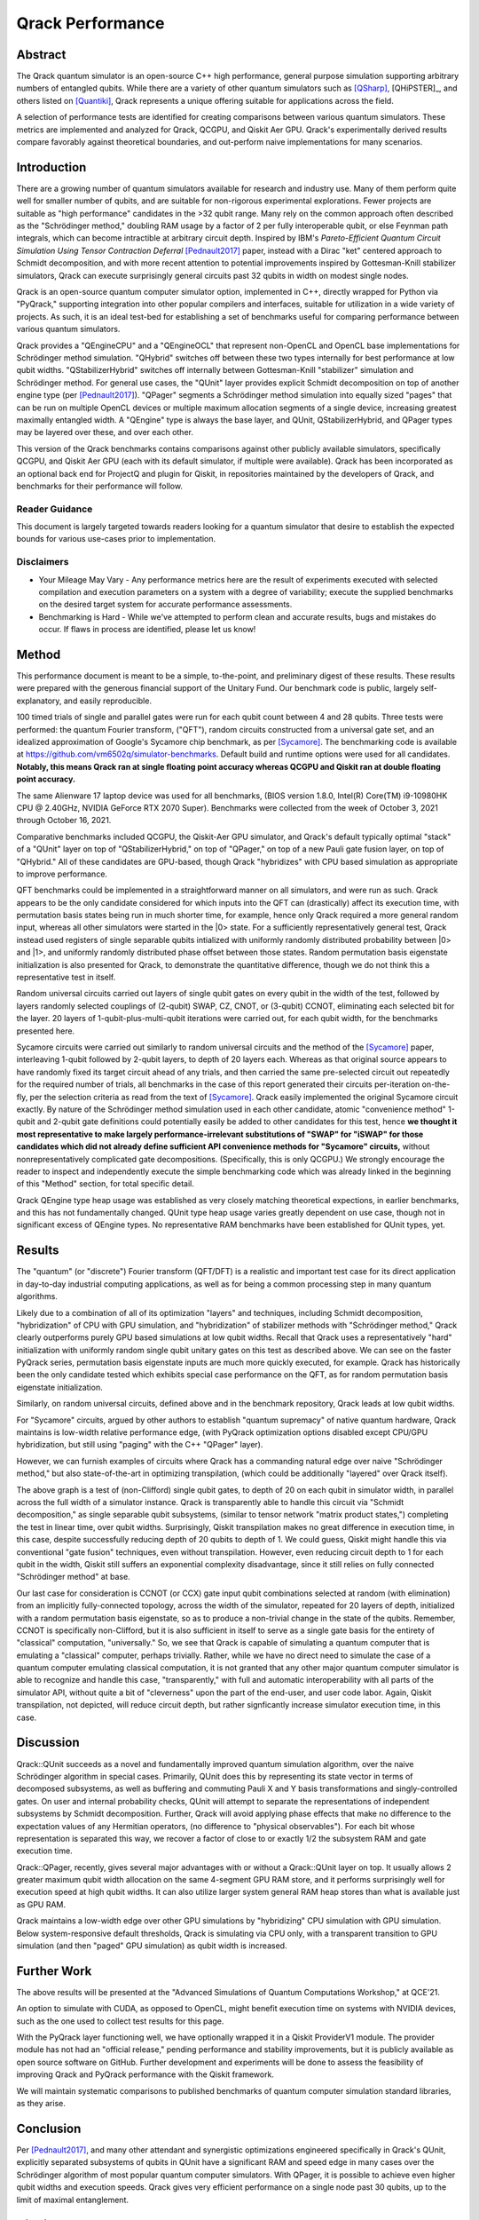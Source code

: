 #################
Qrack Performance
#################

Abstract
********

The Qrack quantum simulator is an open-source C++ high performance, general purpose simulation supporting arbitrary numbers of entangled qubits. While there are a variety of other quantum simulators such as [QSharp]_, [QHiPSTER]_, and others listed on [Quantiki]_, Qrack represents a unique offering suitable for applications across the field.

A selection of performance tests are identified for creating comparisons between various quantum simulators. These metrics are implemented and analyzed for Qrack, QCGPU, and Qiskit Aer GPU. Qrack's experimentally derived results compare favorably against theoretical boundaries, and out-perform naive implementations for many scenarios.

Introduction
************

There are a growing number of quantum simulators available for research and industry use. Many of them perform quite well for smaller number of qubits, and are suitable for non-rigorous experimental explorations. Fewer projects are suitable as "high performance" candidates in the >32 qubit range. Many rely on the common approach often described as the "Schrödinger method,"  doubling RAM usage by a factor of 2 per fully interoperable qubit, or else Feynman path integrals, which can become intractible at arbitrary circuit depth. Inspired by IBM's `Pareto-Efficient Quantum Circuit Simulation Using Tensor Contraction Deferral` [Pednault2017]_ paper, instead with a Dirac "ket" centered approach to Schmidt decomposition, and with more recent attention to potential improvements inspired by Gottesman-Knill stabilizer simulators, Qrack can execute surprisingly general circuits past 32 qubits in width on modest single nodes.

Qrack is an open-source quantum computer simulator option, implemented in C++, directly wrapped for Python via "PyQrack," supporting integration into other popular compilers and interfaces, suitable for utilization in a wide variety of projects. As such, it is an ideal test-bed for establishing a set of benchmarks useful for comparing performance between various quantum simulators.

Qrack provides a "QEngineCPU" and a "QEngineOCL" that represent non-OpenCL and OpenCL base implementations for Schrödinger method simulation. "QHybrid" switches off between these two types internally for best performance at low qubit widths. "QStabilizerHybrid" switches off internally between Gottesman-Knill "stabilizer" simulation and Schrödinger method. For general use cases, the "QUnit" layer provides explicit Schmidt decomposition on top of another engine type (per [Pednault2017]_). "QPager" segments a Schrödinger method simulation into equally sized "pages" that can be run on multiple OpenCL devices or multiple maximum allocation segments of a single device, increasing greatest maximally entangled width. A "QEngine" type is always the base layer, and QUnit, QStabilizerHybrid, and QPager types may be layered over these, and over each other.

This version of the Qrack benchmarks contains comparisons against other publicly available simulators, specifically QCGPU, and Qiskit Aer GPU (each with its default simulator, if multiple were available). Qrack has been incorporated as an optional back end for ProjectQ and plugin for Qiskit, in repositories maintained by the developers of Qrack, and benchmarks for their performance will follow.

Reader Guidance
===============

This document is largely targeted towards readers looking for a quantum simulator that desire to establish the expected bounds for various use-cases prior to implementation.

Disclaimers
===========

* Your Mileage May Vary - Any performance metrics here are the result of experiments executed with selected compilation and execution parameters on a system with a degree of variability; execute the supplied benchmarks on the desired target system for accurate performance assessments.

* Benchmarking is Hard - While we've attempted to perform clean and accurate results, bugs and mistakes do occur.  If flaws in process are identified, please let us know!

Method
******

This performance document is meant to be a simple, to-the-point, and preliminary digest of these results. These results were prepared with the generous financial support of the Unitary Fund. Our benchmark code is public, largely self-explanatory, and easily reproducible.

100 timed trials of single and parallel gates were run for each qubit count between 4 and 28 qubits. Three tests were performed: the quantum Fourier transform, ("QFT"), random circuits constructed from a universal gate set, and an idealized approximation of Google's Sycamore chip benchmark, as per [Sycamore]_. The benchmarking code is available at `https://github.com/vm6502q/simulator-benchmarks <https://github.com/vm6502q/simulator-benchmarks>`_. Default build and runtime options were used for all candidates. **Notably, this means Qrack ran at single floating point accuracy whereas QCGPU and Qiskit ran at double floating point accuracy.**

The same Alienware 17 laptop device was used for all benchmarks, (BIOS version 1.8.0, Intel(R) Core(TM) i9-10980HK CPU @ 2.40GHz, NVIDIA GeForce RTX 2070 Super). Benchmarks were collected from the week of October 3, 2021 through October 16, 2021.

Comparative benchmarks included QCGPU, the Qiskit-Aer GPU simulator, and Qrack's default typically optimal "stack" of a "QUnit" layer on top of "QStabilizerHybrid," on top of "QPager," on top of a new Pauli gate fusion layer, on top of "QHybrid." All of these candidates are GPU-based, though Qrack "hybridizes" with CPU based simulation as appropriate to improve performance.

QFT benchmarks could be implemented in a straightforward manner on all simulators, and were run as such. Qrack appears to be the only candidate considered for which inputs into the QFT can (drastically) affect its execution time, with permutation basis states being run in much shorter time, for example, hence only Qrack required a more general random input, whereas all other simulators were started in the |0> state. For a sufficiently representatively general test, Qrack instead used registers of single separable qubits intialized with uniformly randomly distributed probability between |0> and |1>, and uniformly randomly distributed phase offset between those states. Random permutation basis eigenstate initialization is also presented for Qrack, to demonstrate the quantitative difference, though we do not think this a representative test in itself.

Random universal circuits carried out layers of single qubit gates on every qubit in the width of the test, followed by layers randomly selected couplings of (2-qubit) SWAP, CZ, CNOT, or (3-qubit) CCNOT, eliminating each selected bit for the layer. 20 layers of 1-qubit-plus-multi-qubit iterations were carried out, for each qubit width, for the benchmarks presented here.

Sycamore circuits were carried out similarly to random universal circuits and the method of the [Sycamore]_ paper, interleaving 1-qubit followed by 2-qubit layers, to depth of 20 layers each. Whereas as that original source appears to have randomly fixed its target circuit ahead of any trials, and then carried the same pre-selected circuit out repeatedly for the required number of trials, all benchmarks in the case of this report generated their circuits per-iteration on-the-fly, per the selection criteria as read from the text of [Sycamore]_. Qrack easily implemented the original Sycamore circuit exactly. By nature of the Schrödinger method simulation used in each other candidate, atomic "convenience method" 1-qubit and 2-qubit gate definitions could potentially easily be added to other candidates for this test, hence **we thought it most representative to make largely performance-irrelevant substitutions of "SWAP" for "iSWAP" for those candidates which did not already define sufficient API convenience methods for "Sycamore" circuits,** without nonrepresentatively complicated gate decompositions. (Specifically, this is only QCGPU.) We strongly encourage the reader to inspect and independently execute the simple benchmarking code which was already linked in the beginning of this "Method" section, for total specific detail.

Qrack QEngine type heap usage was established as very closely matching theoretical expections, in earlier benchmarks, and this has not fundamentally changed. QUnit type heap usage varies greatly dependent on use case, though not in significant excess of QEngine types. No representative RAM benchmarks have been established for QUnit types, yet.

Results
*******

The "quantum" (or "discrete") Fourier transform (QFT/DFT) is a realistic and important test case for its direct application in day-to-day industrial computing applications, as well as for being a common processing step in many quantum algorithms.

.. image:: performance/qft.png

Likely due to a combination of all of its optimization "layers" and techniques, including Schmidt decomposition, "hybridization" of CPU with GPU simulation, and "hybridization" of stabilizer methods with "Schrödinger method," Qrack clearly outperforms purely GPU based simulations at low qubit widths. Recall that Qrack uses a representatively "hard" initialization with uniformly random single qubit unitary gates on this test as described above. We can see on the faster PyQrack series, permutation basis eigenstate inputs are much more quickly executed, for example. Qrack has historically been the only candidate tested which exhibits special case performance on the QFT, as for random permutation basis eigenstate initialization.

Similarly, on random universal circuits, defined above and in the benchmark repository, Qrack leads at low qubit widths.

.. image:: performance/random_universal.png

For "Sycamore" circuits, argued by other authors to establish "quantum supremacy" of native quantum hardware, Qrack maintains is low-width relative performance edge, (with PyQrack optimization options disabled except CPU/GPU hybridization, but still using "paging" with the C++ "QPager" layer).

.. image:: performance/sycamore.png

However, we can furnish examples of circuits where Qrack has a commanding natural edge over naive "Schrödinger method," but also state-of-the-art in optimizing transpilation, (which could be additionally "layered" over Qrack itself).

.. image:: performance/single_qubits.png

The above graph is a test of (non-Clifford) single qubit gates, to depth of 20 on each qubit in simulator width, in parallel across the full width of a simulator instance. Qrack is transparently able to handle this circuit via "Schmidt decomposition," as single separable qubit subsystems, (similar to tensor network "matrix product states,") completing the test in linear time, over qubit widths. Surprisingly, Qiskit transpilation makes no great difference in execution time, in this case, despite successfully reducing depth of 20 qubits to depth of 1. We could guess, Qiskit might handle this via conventional "gate fusion" techniques, even without transpilation. However, even reducing circuit depth to 1 for each qubit in the width, Qiskit still suffers an exponential complexity disadvantage, since it still relies on fully connected "Schrödinger method" at base.

.. image:: performance/random_ccx.png

Our last case for consideration is CCNOT (or CCX) gate input qubit combinations selected at random (with elimination) from an implicitly fully-connected topology, across the width of the simulator, repeated for 20 layers of depth, initialized with a random permutation basis eigenstate, so as to produce a non-trivial change in the state of the qubits. Remember, CCNOT is specifically non-Clifford, but it is also sufficient in itself to serve as a single gate basis for the entirety of "classical" computation, "universally." So, we see that Qrack is capable of simulating a quantum computer that is emulating a "classical" computer, perhaps trivially. Rather, while we have no direct need to simulate the case of a quantum computer emulating classical computation, it is not granted that any other major quantum computer simulator is able to recognize and handle this case, "transparently," with full and automatic interoperability with all parts of the simulator API, without quite a bit of "cleverness" upon the part of the end-user, and user code labor. Again, Qiskit transpilation, not depicted, will reduce circuit depth, but rather signficantly increase simulator execution time, in this case.

Discussion
**********

Qrack::QUnit succeeds as a novel and fundamentally improved quantum simulation algorithm, over the naive Schrödinger algorithm in special cases. Primarily, QUnit does this by representing its state vector in terms of decomposed subsystems, as well as buffering and commuting Pauli X and Y basis transformations and singly-controlled gates. On user and internal probability checks, QUnit will attempt to separate the representations of independent subsystems by Schmidt decomposition. Further, Qrack will avoid applying phase effects that make no difference to the expectation values of any Hermitian operators, (no difference to "physical observables"). For each bit whose representation is separated this way, we recover a factor of close to or exactly 1/2 the subsystem RAM and gate execution time.

Qrack::QPager, recently, gives several major advantages with or without a Qrack::QUnit layer on top. It usually allows 2 greater maximum qubit width allocation on the same 4-segment GPU RAM store, and it performs surprisingly well for execution speed at high qubit widths. It can also utilize larger system general RAM heap stores than what is available just as GPU RAM.

Qrack maintains a low-width edge over other GPU simulations by "hybridizing" CPU simulation with GPU simulation. Below system-responsive default thresholds, Qrack is simulating via CPU only, with a transparent transition to GPU simulation (and then "paged" GPU simulation) as qubit width is increased.

Further Work
************

The above results will be presented at the "Advanced Simulations of Quantum Computations Workshop," at QCE'21.

An option to simulate with CUDA, as opposed to OpenCL, might benefit execution time on systems with NVIDIA devices, such as the one used to collect test results for this page.

With the PyQrack layer functioning well, we have optionally wrapped it in a Qiskit ProviderV1 module. The provider module has not had an "official release," pending performance and stability improvements, but it is publicly available as open source software on GitHub. Further development and experiments will be done to assess the feasibility of improving Qrack and PyQrack performance with the Qiskit framework.

We will maintain systematic comparisons to published benchmarks of quantum computer simulation standard libraries, as they arise.

Conclusion
**********

Per [Pednault2017]_, and many other attendant and synergistic optimizations engineered specifically in Qrack's QUnit, explicitly separated subsystems of qubits in QUnit have a significant RAM and speed edge in many cases over the Schrödinger algorithm of most popular quantum computer simulators. With QPager, it is possible to achieve even higher qubit widths and execution speeds. Qrack gives very efficient performance on a single node past 30 qubits, up to the limit of maximal entanglement.

Citations
*********

.. target-notes::

.. [Pednault2017] `Pednault, Edwin, et al. "Pareto-Efficient Quantum Circuit Simulation Using Tensor Contraction Deferral" arXiv preprint arXiv:1710.05867 (2017). <https://arxiv.org/abs/1710.05867>`_
.. [QSharp] `Q# <https://www.microsoft.com/en-us/quantum/development-kit>`_
.. [QHiPSTER] `QHipster <https://github.com/intel/Intel-QS>`_
.. [Quantiki] `Quantiki: List of QC simulators <https://www.quantiki.org/wiki/list-qc-simulators>`_
.. [Sycamore] `Arute, Frank, et al. "Quantum supremacy using a programmable superconducting processor" <https://www.nature.com/articles/s41586-019-1666-5>`_
